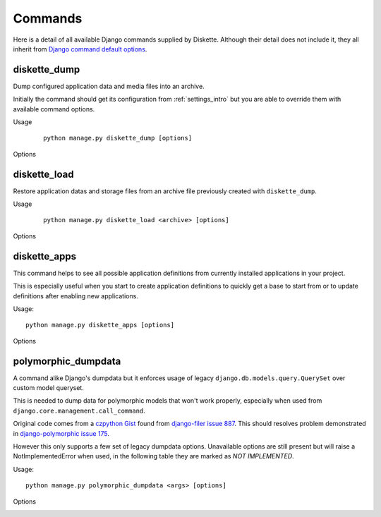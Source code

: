 .. _commands_intro:

========
Commands
========

.. Included rst tables are automatically built from command_parser.py in project task
   'make doc', don't edit them since they will be overwritten on updates.

Here is a detail of all available Django commands supplied by Diskette. Although their
detail does not include it, they all inherit from
`Django command default options <https://docs.djangoproject.com/en/5.0/ref/django-admin/#default-options>`_.


diskette_dump
*************

Dump configured application data and media files into an archive.

Initially the command should get its configuration from :ref:`settings_intro` but you
are able to override them with available command options.

Usage
    ::

        python manage.py diskette_dump [options]

Options
    .. include:: ./_static/commands/dump.rst


diskette_load
*************

Restore application datas and storage files from an archive file previously created
with ``diskette_dump``.

Usage
    ::

        python manage.py diskette_load <archive> [options]

Options
    .. include:: ./_static/commands/load.rst


diskette_apps
*************

This command helps to see all possible application definitions from currently
installed applications in your project.

This is especially useful when you start to create application definitions to quickly
get a base to start from or to update definitions after enabling new applications.

Usage: ::

    python manage.py diskette_apps [options]

Options
    .. include:: ./_static/commands/apps.rst


polymorphic_dumpdata
********************

A command alike Django's dumpdata but it enforces usage of
legacy ``django.db.models.query.QuerySet`` over custom model queryset.

This is needed to dump data for polymorphic models that won't work properly,
especially when used from ``django.core.management.call_command``.

Original code comes from a
`czpython Gist <https://gist.github.com/czpython/b94c346e4b6cac473bff>`_
found from
`django-filer issue 887 <https://github.com/django-cms/django-filer/issues/887#issuecomment-231911757>`_.
This should resolves problem demonstrated in
`django-polymorphic issue 175 <https://github.com/jazzband/django-polymorphic/issues/175#issuecomment-1607260352>`_.

However this only supports a few set of legacy dumpdata options. Unavailable options
are still present but will raise a NotImplementedError when used, in the following
table they are marked as *NOT IMPLEMENTED*.


Usage: ::

    python manage.py polymorphic_dumpdata <args> [options]

Options
    .. include:: ./_static/commands/polymorphic_dumpdata.rst
